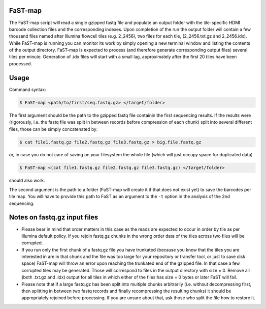 ===============================================
FaST-map
===============================================

The FaST-map script will read a single gzipped fastq file and populate an output folder with the tile-specific
HDMI barcode collection files and the corresponding indexes.
Upon completion of the run the output folder will contain a few thousand files named after Illumina flowcell tiles
(e.g. 2_2456), two files for each tile, (2_2456.txt.gz and 2_2456.idx). While FaST-map is running you can monitor 
its work by simply opening a new terminal window and listing the contents of the output directory. FaST-map is 
expected to process (and therefore generate corresponding output files) several tiles per minute. Generation of .idx 
files will start with a small lag, approximately after the first 20 tiles have been processed.

======================
Usage
======================

 
Command syntax:

.. code-block:: bash

   $ FaST-map <path/to/first/seq.fastq.gz> </target/folder>

The first argument should be the path to the gzipped fastq file containin the first sequencing results. 
If the results were (rigorously, i.e. the fastq file was split in between records before compression of each chunk)
split into several different files, those can be simply concatenated by:

.. code-block:: bash

    $ cat file1.fastq.gz file2.fastq.gz file3.fastq.gz > big.file.fastq.gz

or, in case you do not care of saving on your filesystem the whole file (which will just occupy space for duplicated
data)

.. code-block:: bash

   $ FaST-map <(cat file1.fastq.gz file2.fastq.gz file3.fastq.gz) </target/folder>
   
should also work.
    
The second argument is the path to a folder (FaST-map will create it if that does not exist yet) to save the barcodes
per tile map. You will have to provide this path to FaST as an argument to the ``-t`` option in the analysis of the 
2nd sequencing.

================
Notes on fastq.gz input files
================
    
* Please bear in mind that order matters in this case as the reads are expected to occur in order by tile as per 
  Illumina default policy. If you rejoin fastq.gz chunks in the wrong order data of the tiles across two files will
  be corrupted.
* If you run only the first chunk of a fastq.gz file you have trunkated (because you know that the tiles you are 
  interested in are in that chunk and the file was too large for your repository or transfer tool, or just to save disk 
  space) FaST-map will throw an error upon reaching the trunkated end of the gzipped file. In that case a few corrupted 
  tiles may be generated. Those will correspond to files in the output directory with size = 0. Remove all (both .txt.gz 
  and .idx) output for all tiles in which either of the files has size = 0 bytes or later FaST will fail.
* Please note that if a large fastq.gz has been split into multiple chunks arbitrarily (i.e. without decompressing 
  first, then splitting in between two fastq records and finally recompressing the resulting chunks) it should be 
  appropriately rejoined before processing. If you are unsure about that, ask those who split the file how to 
  restore it.


